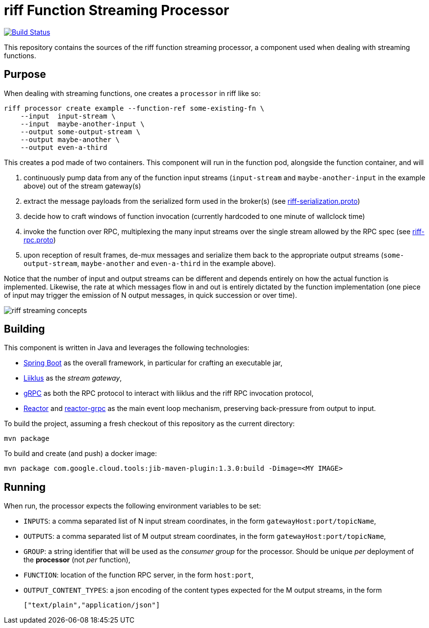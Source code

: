 = riff Function Streaming Processor

image:https://travis-ci.com/projectriff/streaming-processor.svg?branch=master["Build Status", link="https://travis-ci.com/projectriff/streaming-processor"]

This repository contains the sources of the riff function streaming processor, a component used when dealing with
streaming functions.

== Purpose
When dealing with streaming functions, one creates a `processor` in riff like so:

[source, bash]
----
riff processor create example --function-ref some-existing-fn \
    --input  input-stream \
    --input  maybe-another-input \
    --output some-output-stream \
    --output maybe-another \
    --output even-a-third
----

This creates a pod made of two containers.
This component will run in the function pod, alongside the function container, and will

1. continuously pump data from any of the function input streams (`input-stream` and `maybe-another-input`
in the example above) out of the stream gateway(s)
2. extract the message payloads from the serialized form used in the
broker(s) (see link:src/main/proto/riff-serialization.proto[riff-serialization.proto])
3. decide how to craft windows of function invocation (currently hardcoded to one minute of wallclock time)
4. invoke the function over RPC, multiplexing the many input streams over the single stream allowed
by the RPC spec (see link:src/main/proto/riff-rpc.proto[riff-rpc.proto])
5. upon reception of result frames, de-mux messages and serialize them back to the appropriate output streams
(`some-output-stream`, `maybe-another` and `even-a-third` in the example above).

Notice that the number of input and output streams can be different and depends entirely on
how the actual function is implemented. Likewise, the rate at which messages flow in and out
is entirely dictated by the function implementation (one piece of input may trigger the
emission of N output messages, in quick succession or over time).

image::riff-streaming-concepts.png[]

== Building
This component is written in Java and leverages the following technologies:

- https://spring.io/projects/spring-boot[Spring Boot] as the overall framework, in particular for crafting an executable jar,
- https://github.com/bsideup/liiklus[Liiklus] as the _stream gateway_,
- https://grpc.io/[gRPC] as both the RPC protocol to interact with liiklus and the riff RPC invocation protocol,
- https://projectreactor.io/[Reactor] and https://github.com/salesforce/reactive-grpc/tree/master/reactor[reactor-grpc] as the main event loop mechanism, preserving back-pressure from output to input.

To build the project, assuming a fresh checkout of this repository as the current directory:

[source,bash]
----
mvn package
----

To build and create (and push) a docker image:

[source,bash]
----
mvn package com.google.cloud.tools:jib-maven-plugin:1.3.0:build -Dimage=<MY IMAGE>
----

== Running
When run, the processor expects the following environment variables to be set:

- `INPUTS`: a comma separated list of N input stream coordinates, in the form `gatewayHost:port/topicName`,
- `OUTPUTS`: a comma separated list of M output stream coordinates, in the form `gatewayHost:port/topicName`,
- `GROUP`: a string identifier that will be used as the _consumer group_ for the processor.
Should be unique _per_ deployment of the *processor* (not _per_ function),
- `FUNCTION`: location of the function RPC server, in the form `host:port`,
- `OUTPUT_CONTENT_TYPES`: a json encoding of the content types expected for the M output streams, in the form
+
[source,json]
----
["text/plain","application/json"]
----

